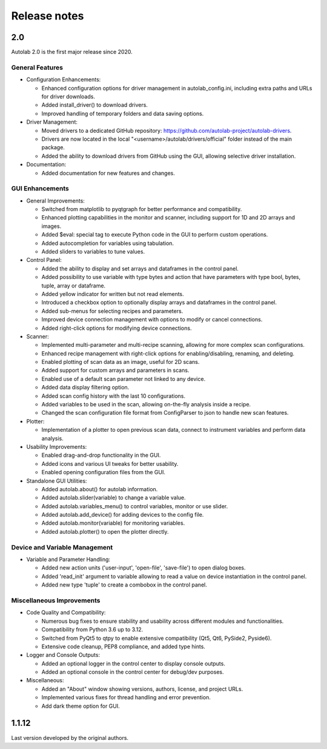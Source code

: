 Release notes
=============

2.0
###

Autolab 2.0 is the first major release since 2020.

General Features
----------------

- Configuration Enhancements:

  - Enhanced configuration options for driver management in autolab_config.ini, including extra paths and URLs for driver downloads.
  - Added install_driver() to download drivers.
  - Improved handling of temporary folders and data saving options.

- Driver Management:

  - Moved drivers to a dedicated GitHub repository: https://github.com/autolab-project/autolab-drivers.
  - Drivers are now located in the local "<username>/autolab/drivers/official" folder instead of the main package.
  - Added the ability to download drivers from GitHub using the GUI, allowing selective driver installation.

- Documentation:

  - Added documentation for new features and changes.

GUI Enhancements
----------------

- General Improvements:

  - Switched from matplotlib to pyqtgraph for better performance and compatibility.
  - Enhanced plotting capabilities in the monitor and scanner, including support for 1D and 2D arrays and images.
  - Added $eval: special tag to execute Python code in the GUI to perform custom operations.
  - Added autocompletion for variables using tabulation.
  - Added sliders to variables to tune values.

- Control Panel:

  - Added the ability to display and set arrays and dataframes in the control panel.
  - Added possibility to use variable with type bytes and action that have parameters with type bool, bytes, tuple, array or dataframe.
  - Added yellow indicator for written but not read elements.
  - Introduced a checkbox option to optionally display arrays and dataframes in the control panel.
  - Added sub-menus for selecting recipes and parameters.
  - Improved device connection management with options to modify or cancel connections.
  - Added right-click options for modifying device connections.

- Scanner:

  - Implemented multi-parameter and multi-recipe scanning, allowing for more complex scan configurations.
  - Enhanced recipe management with right-click options for enabling/disabling, renaming, and deleting.
  - Enabled plotting of scan data as an image, useful for 2D scans.
  - Added support for custom arrays and parameters in scans.
  - Enabled use of a default scan parameter not linked to any device.
  - Added data display filtering option.
  - Added scan config history with the last 10 configurations.
  - Added variables to be used in the scan, allowing on-the-fly analysis inside a recipe.
  - Changed the scan configuration file format from ConfigParser to json to handle new scan features.

- Plotter:

  - Implementation of a plotter to open previous scan data, connect to instrument variables and perform data analysis.

- Usability Improvements:

  - Enabled drag-and-drop functionality in the GUI.
  - Added icons and various UI tweaks for better usability.
  - Enabled opening configuration files from the GUI.

- Standalone GUI Utilities:

  - Added autolab.about() for autolab information.
  - Added autolab.slider(variable) to change a variable value.
  - Added autolab.variables_menu() to control variables, monitor or use slider.
  - Added autolab.add_device() for adding devices to the config file.
  - Added autolab.monitor(variable) for monitoring variables.
  - Added autolab.plotter() to open the plotter directly.

Device and Variable Management
------------------------------

- Variable and Parameter Handling:

  - Added new action units ('user-input', 'open-file', 'save-file') to open dialog boxes.
  - Added 'read_init' argument to variable allowing to read a value on device instantiation in the control panel.
  - Added new type 'tuple' to create a combobox in the control panel.

Miscellaneous Improvements
--------------------------

- Code Quality and Compatibility:

  - Numerous bug fixes to ensure stability and usability across different modules and functionalities.
  - Compatibility from Python 3.6 up to 3.12.
  - Switched from PyQt5 to qtpy to enable extensive compatibility (Qt5, Qt6, PySide2, Pyside6).
  - Extensive code cleanup, PEP8 compliance, and added type hints.

- Logger and Console Outputs:

  - Added an optional logger in the control center to display console outputs.
  - Added an optional console in the control center for debug/dev purposes.

- Miscellaneous:

  - Added an "About" window showing versions, authors, license, and project URLs.
  - Implemented various fixes for thread handling and error prevention.
  - Add dark theme option for GUI.

1.1.12
######

Last version developed by the original authors.
